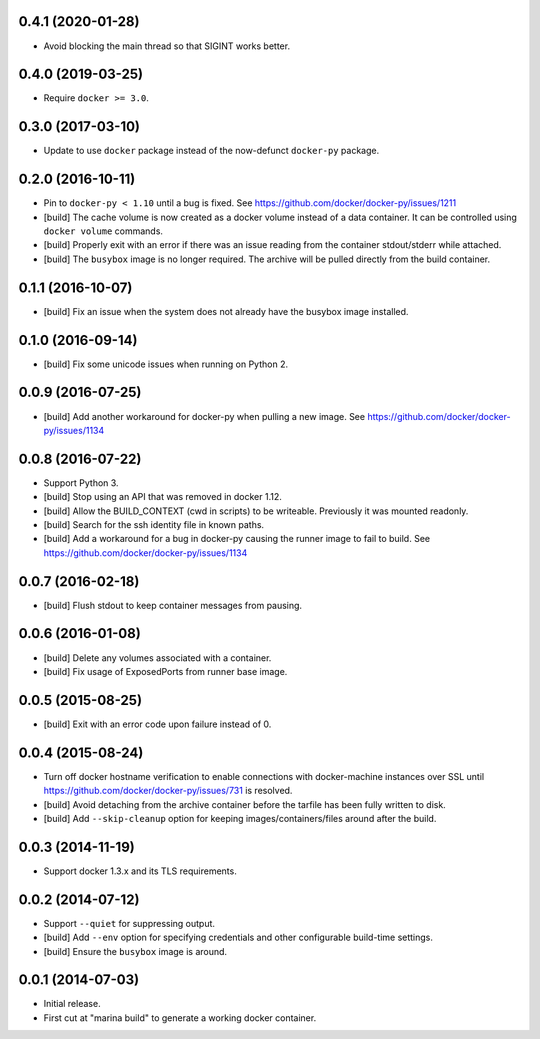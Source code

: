 0.4.1 (2020-01-28)
==================

- Avoid blocking the main thread so that SIGINT works better.

0.4.0 (2019-03-25)
==================

- Require ``docker >= 3.0``.

0.3.0 (2017-03-10)
==================

- Update to use ``docker`` package instead of the now-defunct ``docker-py``
  package.

0.2.0 (2016-10-11)
==================

- Pin to ``docker-py < 1.10`` until a bug is fixed.
  See https://github.com/docker/docker-py/issues/1211

- [build] The cache volume is now created as a docker volume instead of a
  data container. It can be controlled using ``docker volume`` commands.

- [build] Properly exit with an error if there was an issue reading
  from the container stdout/stderr while attached.

- [build] The ``busybox`` image is no longer required. The archive will
  be pulled directly from the build container.

0.1.1 (2016-10-07)
==================

- [build] Fix an issue when the system does not already have the busybox
  image installed.

0.1.0 (2016-09-14)
==================

- [build] Fix some unicode issues when running on Python 2.

0.0.9 (2016-07-25)
==================

- [build] Add another workaround for docker-py when pulling a new image.
  See https://github.com/docker/docker-py/issues/1134

0.0.8 (2016-07-22)
==================

- Support Python 3.

- [build] Stop using an API that was removed in docker 1.12.

- [build] Allow the BUILD_CONTEXT (cwd in scripts) to be writeable.
  Previously it was mounted readonly.

- [build] Search for the ssh identity file in known paths.

- [build] Add a workaround for a bug in docker-py causing the runner image
  to fail to build. See https://github.com/docker/docker-py/issues/1134

0.0.7 (2016-02-18)
==================

- [build] Flush stdout to keep container messages from pausing.

0.0.6 (2016-01-08)
==================

- [build] Delete any volumes associated with a container.
- [build] Fix usage of ExposedPorts from runner base image.

0.0.5 (2015-08-25)
==================

- [build] Exit with an error code upon failure instead of 0.

0.0.4 (2015-08-24)
==================

- Turn off docker hostname verification to enable connections with
  docker-machine instances over SSL until
  https://github.com/docker/docker-py/issues/731 is resolved.

- [build] Avoid detaching from the archive container before the tarfile
  has been fully written to disk.

- [build] Add ``--skip-cleanup`` option for keeping images/containers/files
  around after the build.

0.0.3 (2014-11-19)
==================

- Support docker 1.3.x and its TLS requirements.

0.0.2 (2014-07-12)
==================

- Support ``--quiet`` for suppressing output.

- [build] Add ``--env`` option for specifying credentials and other
  configurable build-time settings.

- [build] Ensure the ``busybox`` image is around.

0.0.1 (2014-07-03)
==================

- Initial release.

- First cut at "marina build" to generate a working docker container.
